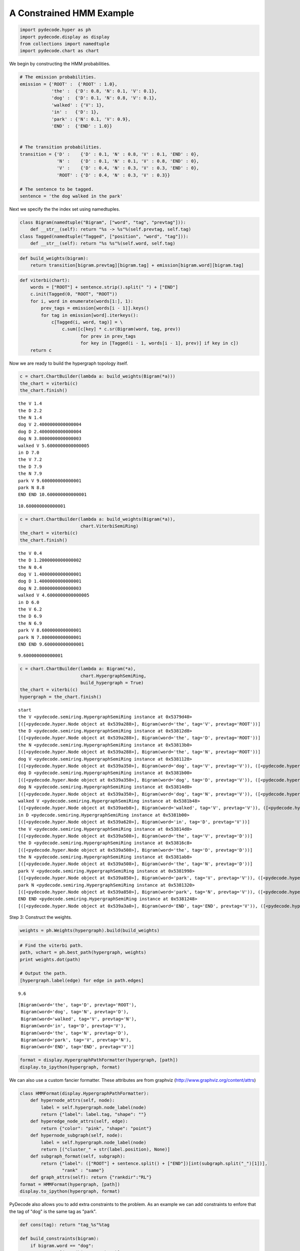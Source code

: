 
A Constrained HMM Example
-------------------------


.. code:: python

    import pydecode.hyper as ph
    import pydecode.display as display
    from collections import namedtuple
    import pydecode.chart as chart
We begin by constructing the HMM probabilities.

.. code:: python

    # The emission probabilities.
    emission = {'ROOT' :  {'ROOT' : 1.0},
                'the' :  {'D': 0.8, 'N': 0.1, 'V': 0.1},
                'dog' :  {'D': 0.1, 'N': 0.8, 'V': 0.1},
                'walked' : {'V': 1},
                'in' :   {'D': 1},
                'park' : {'N': 0.1, 'V': 0.9},
                'END' :  {'END' : 1.0}}
          
    
    # The transition probabilities.
    transition = {'D' :    {'D' : 0.1, 'N' : 0.8, 'V' : 0.1, 'END' : 0},
                  'N' :    {'D' : 0.1, 'N' : 0.1, 'V' : 0.8, 'END' : 0},
                  'V' :    {'D' : 0.4, 'N' : 0.3, 'V' : 0.3, 'END' : 0},
                  'ROOT' : {'D' : 0.4, 'N' : 0.3, 'V' : 0.3}}
    
    # The sentence to be tagged.
    sentence = 'the dog walked in the park'
Next we specify the the index set using namedtuples.

.. code:: python

    class Bigram(namedtuple("Bigram", ["word", "tag", "prevtag"])):
        def __str__(self): return "%s -> %s"%(self.prevtag, self.tag)
    class Tagged(namedtuple("Tagged", ["position", "word", "tag"])):
        def __str__(self): return "%s %s"%(self.word, self.tag)
.. code:: python

    def build_weights(bigram):
        return transition[bigram.prevtag][bigram.tag] + emission[bigram.word][bigram.tag] 
.. code:: python

    def viterbi(chart):
        words = ["ROOT"] + sentence.strip().split(" ") + ["END"]
        c.init(Tagged(0, "ROOT", "ROOT"))    
        for i, word in enumerate(words[1:], 1):
            prev_tags = emission[words[i - 1]].keys()
            for tag in emission[word].iterkeys():
                c[Tagged(i, word, tag)] = \
                    c.sum([c[key] * c.sr(Bigram(word, tag, prev)) 
                           for prev in prev_tags 
                           for key in [Tagged(i - 1, words[i - 1], prev)] if key in c])
        return c
Now we are ready to build the hypergraph topology itself.

.. code:: python

    c = chart.ChartBuilder(lambda a: build_weights(Bigram(*a)))
    the_chart = viterbi(c)
    the_chart.finish()

.. parsed-literal::

    the V 1.4
    the D 2.2
    the N 1.4
    dog V 2.4000000000000004
    dog D 2.4000000000000004
    dog N 3.8000000000000003
    walked V 5.6000000000000005
    in D 7.0
    the V 7.2
    the D 7.9
    the N 7.9
    park V 9.600000000000001
    park N 8.8
    END END 10.600000000000001




.. parsed-literal::

    10.600000000000001



.. code:: python

    c = chart.ChartBuilder(lambda a: build_weights(Bigram(*a)), 
                           chart.ViterbiSemiRing)
    the_chart = viterbi(c)
    the_chart.finish()

.. parsed-literal::

    the V 0.4
    the D 1.2000000000000002
    the N 0.4
    dog V 1.4000000000000001
    dog D 1.4000000000000001
    dog N 2.8000000000000003
    walked V 4.6000000000000005
    in D 6.0
    the V 6.2
    the D 6.9
    the N 6.9
    park V 8.600000000000001
    park N 7.800000000000001
    END END 9.600000000000001




.. parsed-literal::

    9.600000000000001



.. code:: python

    c = chart.ChartBuilder(lambda a: Bigram(*a), 
                           chart.HypergraphSemiRing, 
                           build_hypergraph = True)
    the_chart = viterbi(c)
    hypergraph = the_chart.finish()

.. parsed-literal::

    start
    the V <pydecode.semiring.HypergraphSemiRing instance at 0x5379d40>
    [([<pydecode.hyper.Node object at 0x539a288>], Bigram(word='the', tag='V', prevtag='ROOT'))]
    the D <pydecode.semiring.HypergraphSemiRing instance at 0x53812d8>
    [([<pydecode.hyper.Node object at 0x539a288>], Bigram(word='the', tag='D', prevtag='ROOT'))]
    the N <pydecode.semiring.HypergraphSemiRing instance at 0x53813b0>
    [([<pydecode.hyper.Node object at 0x539a288>], Bigram(word='the', tag='N', prevtag='ROOT'))]
    dog V <pydecode.semiring.HypergraphSemiRing instance at 0x5381128>
    [([<pydecode.hyper.Node object at 0x539a350>], Bigram(word='dog', tag='V', prevtag='V')), ([<pydecode.hyper.Node object at 0x539acd8>], Bigram(word='dog', tag='V', prevtag='D')), ([<pydecode.hyper.Node object at 0x539a2b0>], Bigram(word='dog', tag='V', prevtag='N'))]
    dog D <pydecode.semiring.HypergraphSemiRing instance at 0x5381b00>
    [([<pydecode.hyper.Node object at 0x539a350>], Bigram(word='dog', tag='D', prevtag='V')), ([<pydecode.hyper.Node object at 0x539acd8>], Bigram(word='dog', tag='D', prevtag='D')), ([<pydecode.hyper.Node object at 0x539a2b0>], Bigram(word='dog', tag='D', prevtag='N'))]
    dog N <pydecode.semiring.HypergraphSemiRing instance at 0x53814d0>
    [([<pydecode.hyper.Node object at 0x539a350>], Bigram(word='dog', tag='N', prevtag='V')), ([<pydecode.hyper.Node object at 0x539acd8>], Bigram(word='dog', tag='N', prevtag='D')), ([<pydecode.hyper.Node object at 0x539a2b0>], Bigram(word='dog', tag='N', prevtag='N'))]
    walked V <pydecode.semiring.HypergraphSemiRing instance at 0x5381b48>
    [([<pydecode.hyper.Node object at 0x539aeb8>], Bigram(word='walked', tag='V', prevtag='V')), ([<pydecode.hyper.Node object at 0x539ab20>], Bigram(word='walked', tag='V', prevtag='D')), ([<pydecode.hyper.Node object at 0x539aaa8>], Bigram(word='walked', tag='V', prevtag='N'))]
    in D <pydecode.semiring.HypergraphSemiRing instance at 0x5381b00>
    [([<pydecode.hyper.Node object at 0x539a620>], Bigram(word='in', tag='D', prevtag='V'))]
    the V <pydecode.semiring.HypergraphSemiRing instance at 0x53814d0>
    [([<pydecode.hyper.Node object at 0x539a508>], Bigram(word='the', tag='V', prevtag='D'))]
    the D <pydecode.semiring.HypergraphSemiRing instance at 0x53816c8>
    [([<pydecode.hyper.Node object at 0x539a508>], Bigram(word='the', tag='D', prevtag='D'))]
    the N <pydecode.semiring.HypergraphSemiRing instance at 0x5381ab8>
    [([<pydecode.hyper.Node object at 0x539a508>], Bigram(word='the', tag='N', prevtag='D'))]
    park V <pydecode.semiring.HypergraphSemiRing instance at 0x5381998>
    [([<pydecode.hyper.Node object at 0x539a850>], Bigram(word='park', tag='V', prevtag='V')), ([<pydecode.hyper.Node object at 0x539abe8>], Bigram(word='park', tag='V', prevtag='D')), ([<pydecode.hyper.Node object at 0x539a3f0>], Bigram(word='park', tag='V', prevtag='N'))]
    park N <pydecode.semiring.HypergraphSemiRing instance at 0x5381320>
    [([<pydecode.hyper.Node object at 0x539a850>], Bigram(word='park', tag='N', prevtag='V')), ([<pydecode.hyper.Node object at 0x539abe8>], Bigram(word='park', tag='N', prevtag='D')), ([<pydecode.hyper.Node object at 0x539a3f0>], Bigram(word='park', tag='N', prevtag='N'))]
    END END <pydecode.semiring.HypergraphSemiRing instance at 0x5381248>
    [([<pydecode.hyper.Node object at 0x539a3a0>], Bigram(word='END', tag='END', prevtag='V')), ([<pydecode.hyper.Node object at 0x539a328>], Bigram(word='END', tag='END', prevtag='N'))]


.. code:: python

    
Step 3: Construct the weights.

.. code:: python

    weights = ph.Weights(hypergraph).build(build_weights)
.. code:: python

    # Find the viterbi path.
    path, vchart = ph.best_path(hypergraph, weights)
    print weights.dot(path)
    
    # Output the path.
    [hypergraph.label(edge) for edge in path.edges]

.. parsed-literal::

    9.6




.. parsed-literal::

    [Bigram(word='the', tag='D', prevtag='ROOT'),
     Bigram(word='dog', tag='N', prevtag='D'),
     Bigram(word='walked', tag='V', prevtag='N'),
     Bigram(word='in', tag='D', prevtag='V'),
     Bigram(word='the', tag='N', prevtag='D'),
     Bigram(word='park', tag='V', prevtag='N'),
     Bigram(word='END', tag='END', prevtag='V')]



.. code:: python

    format = display.HypergraphPathFormatter(hypergraph, [path])
    display.to_ipython(hypergraph, format)



.. image:: hmm_files/hmm_16_0.png



We can also use a custom fancier formatter. These attributes are from
graphviz (http://www.graphviz.org/content/attrs)

.. code:: python

    class HMMFormat(display.HypergraphPathFormatter):
        def hypernode_attrs(self, node):
            label = self.hypergraph.node_label(node)
            return {"label": label.tag, "shape": ""}
        def hyperedge_node_attrs(self, edge):
            return {"color": "pink", "shape": "point"}
        def hypernode_subgraph(self, node):
            label = self.hypergraph.node_label(node)
            return [("cluster_" + str(label.position), None)]
        def subgraph_format(self, subgraph):
            return {"label": (["ROOT"] + sentence.split() + ["END"])[int(subgraph.split("_")[1])],
                    "rank" : "same"}
        def graph_attrs(self): return {"rankdir":"RL"}
    format = HMMFormat(hypergraph, [path])
    display.to_ipython(hypergraph, format)
PyDecode also allows you to add extra constraints to the problem. As an
example we can add constraints to enfore that the tag of "dog" is the
same tag as "park".

.. code:: python

    def cons(tag): return "tag_%s"%tag
    
    def build_constraints(bigram):
        if bigram.word == "dog":
            return [(cons(bigram.tag), 1)]
        elif bigram.word == "park":
            return [(cons(bigram.tag), -1)]
        return []
    
    constraints = \
        ph.Constraints(hypergraph).build( 
                       [(cons(tag), 0) for tag in ["D", "V", "N"]], 
                       build_constraints)
This check fails because the tags do not agree.

.. code:: python

    print "check", constraints.check(path)
Solve instead using subgradient.

.. code:: python

    gpath, duals = ph.best_constrained(hypergraph, weights, constraints)
.. code:: python

    for d in duals:
        print d.dual, d.constraints
.. code:: python

    display.report(duals)
.. code:: python

    import pydecode.lp as lp
    hypergraph_lp = lp.HypergraphLP.make_lp(hypergraph, weights)
    path = hypergraph_lp.solve()
.. code:: python

    # Output the path.
    for edge in gpath.edges:
        print hypergraph.label(edge)
.. code:: python

    print "check", constraints.check(gpath)
    print "score", weights.dot(gpath)
.. code:: python

    format = HMMFormat(hypergraph, [path, gpath])
    display.to_ipython(hypergraph, format)
.. code:: python

    for constraint in constraints:
        print constraint.label
.. code:: python

    class HMMConstraintFormat(display.HypergraphConstraintFormatter):
        def hypernode_attrs(self, node):
            label = self.hypergraph.node_label(node)
            return {"label": label.tag, "shape": ""}
        def hyperedge_node_attrs(self, edge):
            return {"color": "pink", "shape": "point"}
        def hypernode_subgraph(self, node):
            label = self.hypergraph.node_label(node)
            return [("cluster_" + str(label.position), None)]
        def subgraph_format(self, subgraph):
            return {"label": (sentence.split() + ["END"])[int(subgraph.split("_")[1])]}
    
    format = HMMConstraintFormat(hypergraph, constraints)
    display.to_ipython(hypergraph, format)
Pruning

.. code:: python

    pruned_hypergraph, pruned_weights = ph.prune_hypergraph(hypergraph, weights, 0.8)
.. code:: python

    
.. code:: python

    display.to_ipython(pruned_hypergraph, HMMFormat(pruned_hypergraph, []))
.. code:: python

    very_pruned_hypergraph, _ = ph.prune_hypergraph(hypergraph, weights, 0.9)
